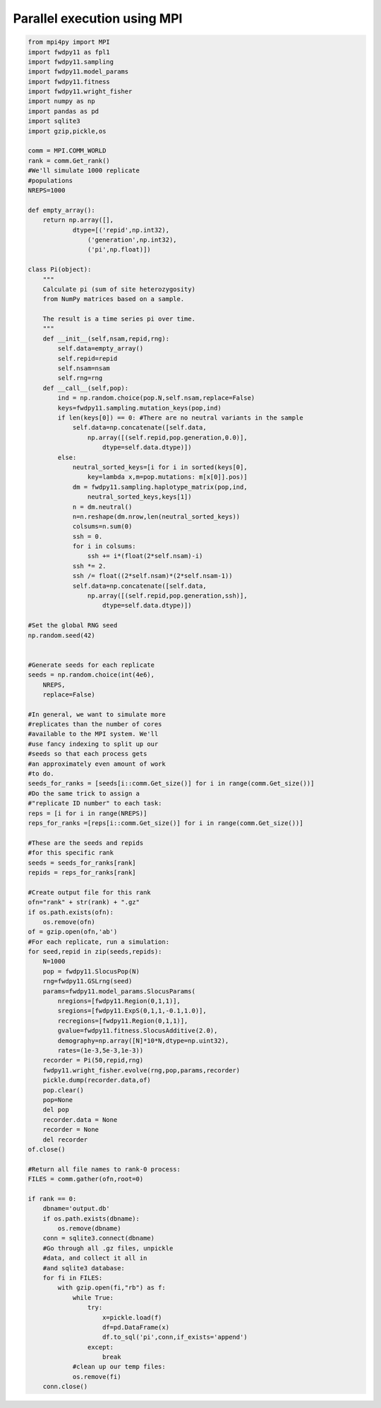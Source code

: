 .. _mpi:

Parallel execution using MPI
======================================================================


.. code-block:: python

    from mpi4py import MPI
    import fwdpy11 as fpl1
    import fwdpy11.sampling
    import fwdpy11.model_params
    import fwdpy11.fitness
    import fwdpy11.wright_fisher
    import numpy as np
    import pandas as pd
    import sqlite3
    import gzip,pickle,os

    comm = MPI.COMM_WORLD
    rank = comm.Get_rank()
    #We'll simulate 1000 replicate
    #populations
    NREPS=1000

    def empty_array():
        return np.array([],
                dtype=[('repid',np.int32),
                    ('generation',np.int32),
                    ('pi',np.float)])

    class Pi(object):
        """
        Calculate pi (sum of site heterozygosity)
        from NumPy matrices based on a sample.

        The result is a time series pi over time.
        """
        def __init__(self,nsam,repid,rng):
            self.data=empty_array()
            self.repid=repid
            self.nsam=nsam
            self.rng=rng
        def __call__(self,pop):
            ind = np.random.choice(pop.N,self.nsam,replace=False)
            keys=fwdpy11.sampling.mutation_keys(pop,ind)
            if len(keys[0]) == 0: #There are no neutral variants in the sample
                self.data=np.concatenate([self.data,
                    np.array([(self.repid,pop.generation,0.0)],
                        dtype=self.data.dtype)])
            else:
                neutral_sorted_keys=[i for i in sorted(keys[0],
                    key=lambda x,m=pop.mutations: m[x[0]].pos)]
                dm = fwdpy11.sampling.haplotype_matrix(pop,ind,
                    neutral_sorted_keys,keys[1])
                n = dm.neutral()
                n=n.reshape(dm.nrow,len(neutral_sorted_keys))
                colsums=n.sum(0)
                ssh = 0.
                for i in colsums:
                    ssh += i*(float(2*self.nsam)-i)
                ssh *= 2.
                ssh /= float((2*self.nsam)*(2*self.nsam-1))
                self.data=np.concatenate([self.data,
                    np.array([(self.repid,pop.generation,ssh)],
                        dtype=self.data.dtype)])

    #Set the global RNG seed
    np.random.seed(42)


    #Generate seeds for each replicate
    seeds = np.random.choice(int(4e6),
        NREPS,
        replace=False)

    #In general, we want to simulate more
    #replicates than the number of cores 
    #available to the MPI system. We'll
    #use fancy indexing to split up our
    #seeds so that each process gets 
    #an approximately even amount of work 
    #to do.
    seeds_for_ranks = [seeds[i::comm.Get_size()] for i in range(comm.Get_size())] 
    #Do the same trick to assign a 
    #"replicate ID number" to each task:
    reps = [i for i in range(NREPS)]
    reps_for_ranks =[reps[i::comm.Get_size()] for i in range(comm.Get_size())] 

    #These are the seeds and repids 
    #for this specific rank
    seeds = seeds_for_ranks[rank]
    repids = reps_for_ranks[rank] 

    #Create output file for this rank
    ofn="rank" + str(rank) + ".gz"
    if os.path.exists(ofn):
        os.remove(ofn)
    of = gzip.open(ofn,'ab')
    #For each replicate, run a simulation:
    for seed,repid in zip(seeds,repids):
        N=1000
        pop = fwdpy11.SlocusPop(N)
        rng=fwdpy11.GSLrng(seed)
        params=fwdpy11.model_params.SlocusParams(
            nregions=[fwdpy11.Region(0,1,1)],
            sregions=[fwdpy11.ExpS(0,1,1,-0.1,1.0)],
            recregions=[fwdpy11.Region(0,1,1)],
            gvalue=fwdpy11.fitness.SlocusAdditive(2.0),
            demography=np.array([N]*10*N,dtype=np.uint32),
            rates=(1e-3,5e-3,1e-3))
        recorder = Pi(50,repid,rng)
        fwdpy11.wright_fisher.evolve(rng,pop,params,recorder)
        pickle.dump(recorder.data,of)   
        pop.clear()
        pop=None
        del pop
        recorder.data = None
        recorder = None
        del recorder
    of.close()

    #Return all file names to rank-0 process:
    FILES = comm.gather(ofn,root=0)

    if rank == 0:
        dbname='output.db'
        if os.path.exists(dbname):
            os.remove(dbname)
        conn = sqlite3.connect(dbname)
        #Go through all .gz files, unpickle
        #data, and collect it all in
        #and sqlite3 database:
        for fi in FILES:
            with gzip.open(fi,"rb") as f:
                while True:
                    try:
                        x=pickle.load(f)
                        df=pd.DataFrame(x)
                        df.to_sql('pi',conn,if_exists='append')
                    except:
                        break
                #clean up our temp files:
                os.remove(fi)
        conn.close()
